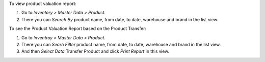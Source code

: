 To view product valuation report:

#. Go to *Inventory > Master Data > Product*.
#. There you can *Search By* product name, from date, to date, warehouse and brand in the list view.

To see the Product Valuation Report based on the Product Transfer:

#. Go to *Inventroy > Master Data > Product*.
#. There you can *Searh Filter*  product name, from date, to date, warehouse and brand in the list view.
#. And then *Select Data* Transfer Product and click *Print Report* in this view.
